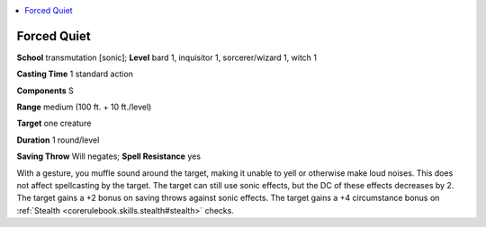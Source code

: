 
.. _`ultimatemagic.spells.forcedquiet`:

.. contents:: \ 

.. _`ultimatemagic.spells.forcedquiet#forced_quiet`:

Forced Quiet
=============

\ **School**\  transmutation [sonic]; \ **Level**\  bard 1, inquisitor 1, sorcerer/wizard 1, witch 1

\ **Casting Time**\  1 standard action

\ **Components**\  S

\ **Range**\  medium (100 ft. + 10 ft./level)

\ **Target**\  one creature

\ **Duration**\  1 round/level

\ **Saving Throw**\  Will negates; \ **Spell Resistance**\  yes

With a gesture, you muffle sound around the target, making it unable to yell or otherwise make loud noises. This does not affect spellcasting by the target. The target can still use sonic effects, but the DC of these effects decreases by 2. The target gains a +2 bonus on saving throws against sonic effects. The target gains a +4 circumstance bonus on :ref:`Stealth <corerulebook.skills.stealth#stealth>`\  checks.

